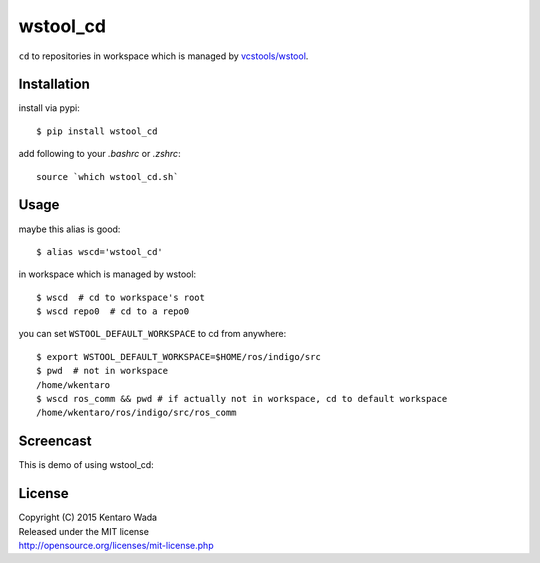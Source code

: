 =========
wstool_cd
=========
``cd`` to repositories in workspace which is managed by `vcstools/wstool <https://github.com/vcstools/wstool>`_.


Installation
============
install via pypi::

    $ pip install wstool_cd

add following to your `.bashrc` or `.zshrc`::

    source `which wstool_cd.sh`


Usage
=====
maybe this alias is good::

    $ alias wscd='wstool_cd'

in workspace which is managed by wstool::

    $ wscd  # cd to workspace's root
    $ wscd repo0  # cd to a repo0

you can set ``WSTOOL_DEFAULT_WORKSPACE`` to cd from anywhere::

    $ export WSTOOL_DEFAULT_WORKSPACE=$HOME/ros/indigo/src
    $ pwd  # not in workspace
    /home/wkentaro
    $ wscd ros_comm && pwd # if actually not in workspace, cd to default workspace
    /home/wkentaro/ros/indigo/src/ros_comm


Screencast
==========
This is demo of using wstool_cd:

.. image:: assets/wstool_cd.gif


License
=======
| Copyright (C) 2015 Kentaro Wada
| Released under the MIT license
| http://opensource.org/licenses/mit-license.php
